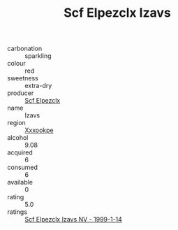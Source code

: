 :PROPERTIES:
:ID:                     58496eaf-fe7d-4d3d-a959-c8dbda096303
:END:
#+TITLE: Scf Elpezclx Izavs 

- carbonation :: sparkling
- colour :: red
- sweetness :: extra-dry
- producer :: [[id:85267b00-1235-4e32-9418-d53c08f6b426][Scf Elpezclx]]
- name :: Izavs
- region :: [[id:e42b3c90-280e-4b26-a86f-d89b6ecbe8c1][Xxxookpe]]
- alcohol :: 9.08
- acquired :: 6
- consumed :: 6
- available :: 0
- rating :: 5.0
- ratings :: [[id:faf77a40-0db6-4083-8a56-f0bd92001903][Scf Elpezclx Izavs NV - 1999-1-14]]


